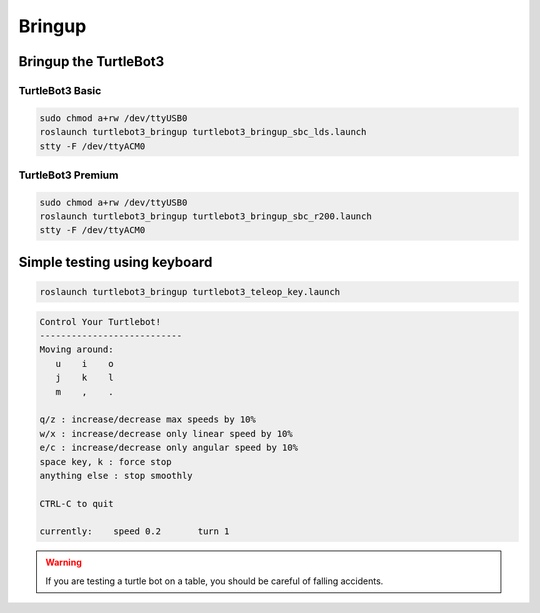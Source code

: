 Bringup
=======

Bringup the TurtleBot3
----------------------

TurtleBot3 Basic
~~~~~~~~~~~~~~~~

.. code-block:: bash

  sudo chmod a+rw /dev/ttyUSB0
  roslaunch turtlebot3_bringup turtlebot3_bringup_sbc_lds.launch
  stty -F /dev/ttyACM0

TurtleBot3 Premium
~~~~~~~~~~~~~~~~~~

.. code-block:: bash

  sudo chmod a+rw /dev/ttyUSB0
  roslaunch turtlebot3_bringup turtlebot3_bringup_sbc_r200.launch
  stty -F /dev/ttyACM0

Simple testing using keyboard
-----------------------------

.. code-block:: bash

  roslaunch turtlebot3_bringup turtlebot3_teleop_key.launch

.. code-block:: bash

  Control Your Turtlebot!
  ---------------------------
  Moving around:
     u    i    o
     j    k    l
     m    ,    .

  q/z : increase/decrease max speeds by 10%
  w/x : increase/decrease only linear speed by 10%
  e/c : increase/decrease only angular speed by 10%
  space key, k : force stop
  anything else : stop smoothly

  CTRL-C to quit

  currently:	speed 0.2	turn 1

.. WARNING:: If you are testing a turtle bot on a table, you should be careful of falling accidents.
